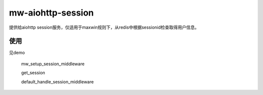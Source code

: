 mw-aiohttp-session
==================

提供给aiohttp session服务，仅适用于maxwin规则下，从redis中根据sessionid检查取得用户信息。

使用
----
见demo

    mw_setup_session_middleware

    get_session

    default_handle_session_middleware